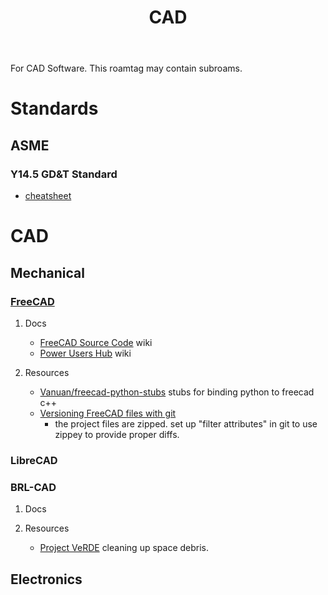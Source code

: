 :PROPERTIES:
:ID:       6a7b6508-e7cf-4f55-a589-d354cee1766d
:END:
#+title: CAD

For CAD Software. This roamtag may contain subroams.

* Standards

** ASME
*** Y14.5 GD&T Standard

+ [[https://www.gdandtbasics.com/asme-y14-5-gdt-standard/][cheatsheet]]

* CAD
** Mechanical
*** [[https://github.com/FreeCAD/FreeCAD][FreeCAD]]

**** Docs
+ [[https://wiki.freecadweb.org/The_FreeCAD_source_code][FreeCAD Source Code]] wiki
+ [[https://wiki.freecadweb.org/Power_users_hub][Power Users Hub]] wiki

**** Resources
+ [[https://github.com/Vanuan/freecad-python-stubs][Vanuan/freecad-python-stubs]] stubs for binding python to freecad c++
+ [[https://blog.lambda.cx/posts/freecad-and-git/][Versioning FreeCAD files with git]]
  - the project files are zipped. set up "filter attributes" in git to use
    zippey to provide proper diffs.

*** LibreCAD

*** BRL-CAD

**** Docs

**** Resources
+ [[https://brlcavd.org/wiki/Projecto_VeRDE][Project VeRDE]] cleaning up space debris.

** Electronics
